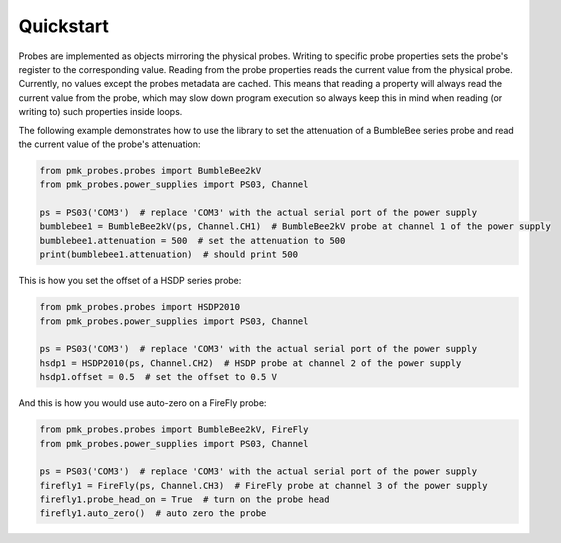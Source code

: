 Quickstart
==========

Probes are implemented as objects mirroring the physical probes. Writing to specific probe properties sets the probe's register to the corresponding value.
Reading from the probe properties reads the current value from the physical probe. Currently, no values except the probes metadata are cached.
This means that reading a property will always read the current value from the probe, which may slow down program execution so always keep this in mind when reading (or writing to) such properties inside loops.

The following example demonstrates how to use the library to set the attenuation of a BumbleBee series probe and read the current value of the probe's attenuation:

.. code-block:: python

   from pmk_probes.probes import BumbleBee2kV
   from pmk_probes.power_supplies import PS03, Channel

   ps = PS03('COM3')  # replace 'COM3' with the actual serial port of the power supply
   bumblebee1 = BumbleBee2kV(ps, Channel.CH1)  # BumbleBee2kV probe at channel 1 of the power supply
   bumblebee1.attenuation = 500  # set the attenuation to 500
   print(bumblebee1.attenuation)  # should print 500


This is how you set the offset of a HSDP series probe:

.. code-block:: python

   from pmk_probes.probes import HSDP2010
   from pmk_probes.power_supplies import PS03, Channel

   ps = PS03('COM3')  # replace 'COM3' with the actual serial port of the power supply
   hsdp1 = HSDP2010(ps, Channel.CH2)  # HSDP probe at channel 2 of the power supply
   hsdp1.offset = 0.5  # set the offset to 0.5 V

And this is how you would use auto-zero on a FireFly probe:

.. code-block:: python

   from pmk_probes.probes import BumbleBee2kV, FireFly
   from pmk_probes.power_supplies import PS03, Channel

   ps = PS03('COM3')  # replace 'COM3' with the actual serial port of the power supply
   firefly1 = FireFly(ps, Channel.CH3)  # FireFly probe at channel 3 of the power supply
   firefly1.probe_head_on = True  # turn on the probe head
   firefly1.auto_zero()  # auto zero the probe